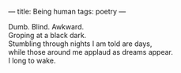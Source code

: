 :PROPERTIES:
:ID:       124C52CE-B391-424D-B206-0F960B8C6236
:SLUG:     being-human
:END:
---
title: Being human
tags: poetry
---

#+BEGIN_VERSE
Dumb. Blind. Awkward.
Groping at a black dark.
Stumbling through nights I am told are days,
while those around me applaud as dreams appear.
I long to wake.
#+END_VERSE
